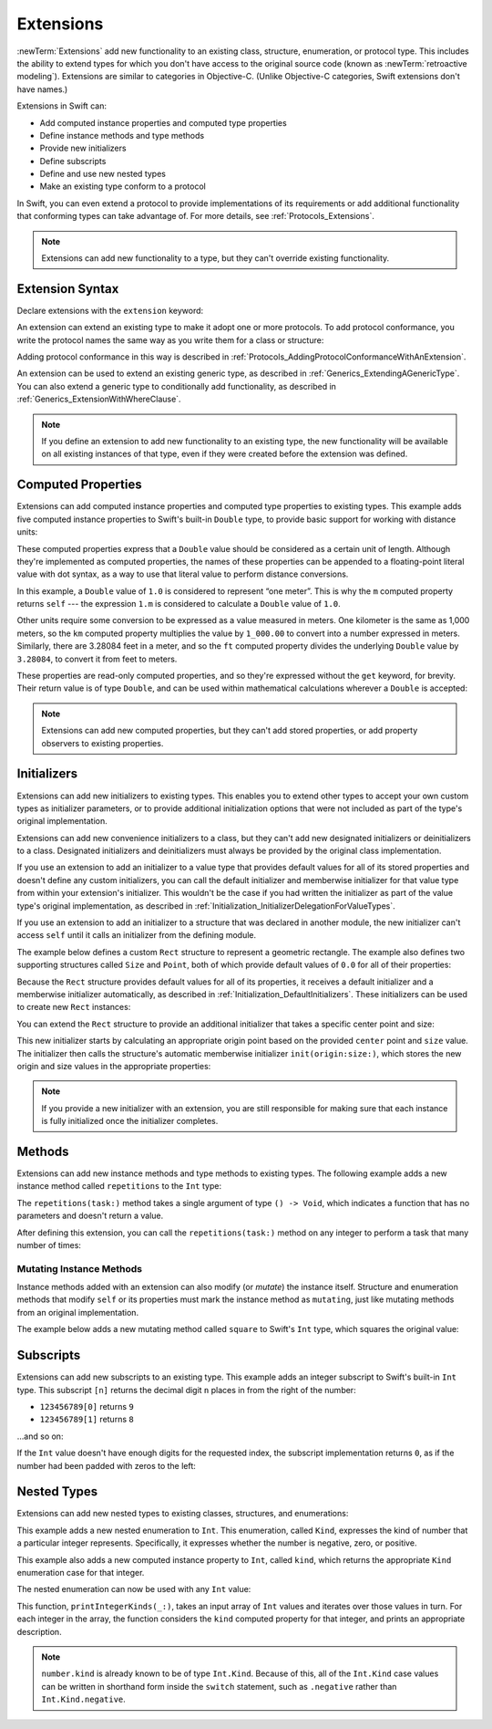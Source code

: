 Extensions
==========

:newTerm:`Extensions` add new functionality to an existing
class, structure, enumeration, or protocol type.
This includes the ability to extend types
for which you don't have access to the original source code
(known as :newTerm:`retroactive modeling`).
Extensions are similar to categories in Objective-C.
(Unlike Objective-C categories, Swift extensions don't have names.)

Extensions in Swift can:

* Add computed instance properties and computed type properties
* Define instance methods and type methods
* Provide new initializers
* Define subscripts
* Define and use new nested types
* Make an existing type conform to a protocol

In Swift,
you can even extend a protocol to provide implementations of its requirements
or add additional functionality that conforming types can take advantage of.
For more details, see :ref:`Protocols_Extensions`.

.. note::

   Extensions can add new functionality to a type,
   but they can't override existing functionality.

.. assertion:: extensionsCannotOverrideExistingBehavior

   -> class C {
         var x = 0
         func foo() {}
      }
   -> extension C {
         override var x: Int {
            didSet {
               print("new x is \(x)")
            }
         }
         override func foo() {
            print("called overridden foo")
         }
      }
   !$ error: property does not override any property from its superclass
   !! override var x: Int {
   !! ~~~~~~~~     ^
   !$ error: ambiguous use of 'x'
   !! print("new x is \(x)")
   !!            ^
   !$ note: found this candidate
   !! var x = 0
   !!     ^
   !$ note: found this candidate
   !! override var x: Int {
   !!              ^
   !$ error: invalid redeclaration of 'x'
   !! override var x: Int {
   !!              ^
   !$ note: 'x' previously declared here
   !! var x = 0
   !!     ^
   !$ error: method does not override any method from its superclass
   !! override func foo() {
   !! ~~~~~~~~      ^
   !$ error: invalid redeclaration of 'foo()'
   !! override func foo() {
   !!               ^
   !$ note: 'foo()' previously declared here
   !! func foo() {}
   !!      ^

.. _Extensions_ExtensionSyntax:

Extension Syntax
----------------

Declare extensions with the ``extension`` keyword:

.. testcode:: extensionSyntax

   >> struct SomeType {}
   -> extension SomeType {
         // new functionality to add to SomeType goes here
      }

An extension can extend an existing type to make it adopt one or more protocols.
To add protocol conformance,
you write the protocol names
the same way as you write them for a class or structure:

.. testcode:: extensionSyntax

   >> protocol SomeProtocol {}
   >> protocol AnotherProtocol {}
   -> extension SomeType: SomeProtocol, AnotherProtocol {
         // implementation of protocol requirements goes here
      }

Adding protocol conformance in this way is described in
:ref:`Protocols_AddingProtocolConformanceWithAnExtension`.

An extension can be used to extend an existing generic type,
as described in :ref:`Generics_ExtendingAGenericType`.
You can also extend a generic type to conditionally add functionality,
as described in :ref:`Generics_ExtensionWithWhereClause`.

.. note::

   If you define an extension to add new functionality to an existing type,
   the new functionality will be available on all existing instances of that type,
   even if they were created before the extension was defined.

.. _Extensions_ComputedProperties:

Computed Properties
-------------------

Extensions can add computed instance properties and computed type properties to existing types.
This example adds five computed instance properties to Swift's built-in ``Double`` type,
to provide basic support for working with distance units:

.. testcode:: extensionsComputedProperties

   -> extension Double {
         var km: Double { return self * 1_000.0 }
         var m: Double { return self }
         var cm: Double { return self / 100.0 }
         var mm: Double { return self / 1_000.0 }
         var ft: Double { return self / 3.28084 }
      }
   -> let oneInch = 25.4.mm
   -> print("One inch is \(oneInch) meters")
   <- One inch is 0.0254 meters
   -> let threeFeet = 3.ft
   -> print("Three feet is \(threeFeet) meters")
   <- Three feet is 0.914399970739201 meters

These computed properties express that a ``Double`` value
should be considered as a certain unit of length.
Although they're implemented as computed properties,
the names of these properties can be appended to
a floating-point literal value with dot syntax,
as a way to use that literal value to perform distance conversions.

In this example, a ``Double`` value of ``1.0`` is considered to represent “one meter”.
This is why the ``m`` computed property returns ``self`` ---
the expression ``1.m`` is considered to calculate a ``Double`` value of ``1.0``.

Other units require some conversion to be expressed as a value measured in meters.
One kilometer is the same as 1,000 meters,
so the ``km`` computed property multiplies the value by ``1_000.00``
to convert into a number expressed in meters.
Similarly, there are 3.28084 feet in a meter,
and so the ``ft`` computed property divides the underlying ``Double`` value
by ``3.28084``, to convert it from feet to meters.

These properties are read-only computed properties,
and so they're expressed without the ``get`` keyword, for brevity.
Their return value is of type ``Double``,
and can be used within mathematical calculations wherever a ``Double`` is accepted:

.. testcode:: extensionsComputedProperties

   -> let aMarathon = 42.km + 195.m
   -> print("A marathon is \(aMarathon) meters long")
   <- A marathon is 42195.0 meters long

.. note::

   Extensions can add new computed properties, but they can't add stored properties,
   or add property observers to existing properties.

.. assertion:: extensionsCannotAddStoredProperties

   -> class C {}
   -> extension C { var x = 0 }
   !$ error: extensions must not contain stored properties
   !! extension C { var x = 0 }
   !!                   ^

.. TODO: change this example to something more advisable / less contentious.

.. _Extensions_Initializers:

Initializers
------------

Extensions can add new initializers to existing types.
This enables you to extend other types to accept
your own custom types as initializer parameters,
or to provide additional initialization options
that were not included as part of the type's original implementation.

Extensions can add new convenience initializers to a class,
but they can't add new designated initializers or deinitializers to a class.
Designated initializers and deinitializers
must always be provided by the original class implementation.

If you use an extension to add an initializer to a value type that provides
default values for all of its stored properties
and doesn't define any custom initializers,
you can call the default initializer and memberwise initializer for that value type
from within your extension's initializer.
This wouldn't be the case if you had written the initializer
as part of the value type's original implementation,
as described in :ref:`Initialization_InitializerDelegationForValueTypes`.

If you use an extension to add an initializer to a structure
that was declared in another module,
the new initializer can't access ``self`` until it calls
an initializer from the defining module.

The example below defines a custom ``Rect`` structure to represent a geometric rectangle.
The example also defines two supporting structures called ``Size`` and ``Point``,
both of which provide default values of ``0.0`` for all of their properties:

.. testcode:: extensionsInitializers

   -> struct Size {
         var width = 0.0, height = 0.0
      }
   -> struct Point {
         var x = 0.0, y = 0.0
      }
   -> struct Rect {
         var origin = Point()
         var size = Size()
      }

Because the ``Rect`` structure provides default values for all of its properties,
it receives a default initializer and a memberwise initializer automatically,
as described in :ref:`Initialization_DefaultInitializers`.
These initializers can be used to create new ``Rect`` instances:

.. testcode:: extensionsInitializers

   -> let defaultRect = Rect()
   -> let memberwiseRect = Rect(origin: Point(x: 2.0, y: 2.0),
         size: Size(width: 5.0, height: 5.0))

You can extend the ``Rect`` structure to provide an additional initializer
that takes a specific center point and size:

.. testcode:: extensionsInitializers

   -> extension Rect {
         init(center: Point, size: Size) {
            let originX = center.x - (size.width / 2)
            let originY = center.y - (size.height / 2)
            self.init(origin: Point(x: originX, y: originY), size: size)
         }
      }

This new initializer starts by calculating an appropriate origin point based on
the provided ``center`` point and ``size`` value.
The initializer then calls the structure's automatic memberwise initializer
``init(origin:size:)``, which stores the new origin and size values
in the appropriate properties:

.. testcode:: extensionsInitializers

   -> let centerRect = Rect(center: Point(x: 4.0, y: 4.0),
         size: Size(width: 3.0, height: 3.0))
   /> centerRect's origin is (\(centerRect.origin.x), \(centerRect.origin.y)) and its size is (\(centerRect.size.width), \(centerRect.size.height))
   </ centerRect's origin is (2.5, 2.5) and its size is (3.0, 3.0)

.. note::

   If you provide a new initializer with an extension,
   you are still responsible for making sure that each instance is fully initialized
   once the initializer completes.

.. _Extensions_Methods:

Methods
-------

Extensions can add new instance methods and type methods to existing types.
The following example adds a new instance method called ``repetitions`` to the ``Int`` type:

.. testcode:: extensionsInstanceMethods

   -> extension Int {
         func repetitions(task: () -> Void) {
            for _ in 0..<self {
               task()
            }
         }
      }

The ``repetitions(task:)`` method takes a single argument of type ``() -> Void``,
which indicates a function that has no parameters and doesn't return a value.

After defining this extension,
you can call the ``repetitions(task:)`` method on any integer
to perform a task that many number of times:

.. testcode:: extensionsInstanceMethods

   -> 3.repetitions {
         print("Hello!")
      }
   </ Hello!
   </ Hello!
   </ Hello!

.. _Extensions_MutatingInstanceMethods:

Mutating Instance Methods
~~~~~~~~~~~~~~~~~~~~~~~~~

Instance methods added with an extension can also modify (or *mutate*) the instance itself.
Structure and enumeration methods that modify ``self`` or its properties
must mark the instance method as ``mutating``,
just like mutating methods from an original implementation.

The example below adds a new mutating method called ``square`` to Swift's ``Int`` type,
which squares the original value:

.. testcode:: extensionsInstanceMethods

   -> extension Int {
         mutating func square() {
            self = self * self
         }
      }
   -> var someInt = 3
   -> someInt.square()
   /> someInt is now \(someInt)
   </ someInt is now 9

.. _Extensions_Subscripts:

Subscripts
----------

Extensions can add new subscripts to an existing type.
This example adds an integer subscript to Swift's built-in ``Int`` type.
This subscript ``[n]`` returns the decimal digit ``n`` places in
from the right of the number:

* ``123456789[0]`` returns ``9``
* ``123456789[1]`` returns ``8``

…and so on:

.. testcode:: extensionsSubscripts

   -> extension Int {
         subscript(digitIndex: Int) -> Int {
            var decimalBase = 1
            for _ in 0..<digitIndex {
               decimalBase *= 10
            }
            return (self / decimalBase) % 10
         }
      }
   >> let r0 =
   -> 746381295[0]
   /> returns \(r0)
   </ returns 5
   >> let r1 =
   -> 746381295[1]
   /> returns \(r1)
   </ returns 9
   >> let r2 =
   -> 746381295[2]
   /> returns \(r2)
   </ returns 2
   >> let r3 =
   -> 746381295[8]
   /> returns \(r3)
   </ returns 7

.. x*  Bogus * paired with the one in the listing, to fix VIM syntax highlighting.

.. Rewrite the above to avoid bare expressions.
   Tracking bug is <rdar://problem/35301593>

.. TODO: Replace the for loop above with an exponent,
   if/when integer exponents land in the stdlib.
   Darwin's pow() function is only for floating point.

If the ``Int`` value doesn't have enough digits for the requested index,
the subscript implementation returns ``0``,
as if the number had been padded with zeros to the left:

.. testcode:: extensionsSubscripts

   >> let r4 =
   -> 746381295[9]
   /> returns \(r4), as if you had requested:
   </ returns 0, as if you had requested:
   >> let r5 =
   -> 0746381295[9]

.. TODO: provide an explanation of this example

.. Rewrite the above to avoid bare expressions.
   Tracking bug is <rdar://problem/35301593>


.. _Extensions_NestedTypes:

Nested Types
------------

Extensions can add new nested types to existing classes, structures, and enumerations:

.. testcode:: extensionsNestedTypes

   -> extension Int {
         enum Kind {
            case negative, zero, positive
         }
         var kind: Kind {
            switch self {
               case 0:
                  return .zero
               case let x where x > 0:
                  return .positive
               default:
                  return .negative
            }
         }
      }

This example adds a new nested enumeration to ``Int``.
This enumeration, called ``Kind``,
expresses the kind of number that a particular integer represents.
Specifically, it expresses whether the number is
negative, zero, or positive.

This example also adds a new computed instance property to ``Int``,
called ``kind``,
which returns the appropriate ``Kind`` enumeration case for that integer.

The nested enumeration can now be used with any ``Int`` value:

.. testcode:: extensionsNestedTypes

   -> func printIntegerKinds(_ numbers: [Int]) {
         for number in numbers {
            switch number.kind {
               case .negative:
                  print("- ", terminator: "")
               case .zero:
                  print("0 ", terminator: "")
               case .positive:
                  print("+ ", terminator: "")
            }
         }
         print("")
      }
   -> printIntegerKinds([3, 19, -27, 0, -6, 0, 7])
   << + + - 0 - 0 +
   // Prints "+ + - 0 - 0 + "

.. Workaround for rdar://26016325

This function, ``printIntegerKinds(_:)``,
takes an input array of ``Int`` values and iterates over those values in turn.
For each integer in the array,
the function considers the ``kind`` computed property for that integer,
and prints an appropriate description.

.. note::

   ``number.kind`` is already known to be of type ``Int.Kind``.
   Because of this, all of the ``Int.Kind`` case values
   can be written in shorthand form inside the ``switch`` statement,
   such as ``.negative`` rather than ``Int.Kind.negative``.
